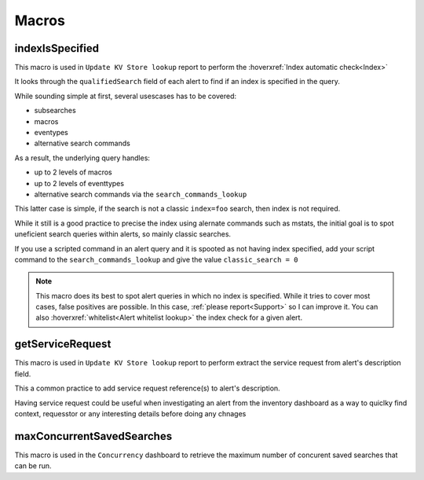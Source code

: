 Macros
======

indexIsSpecified
----------------

This macro is used in ``Update KV Store lookup`` report to perform the :hoverxref:`Index automatic check<Index>`

It looks through the ``qualifiedSearch`` field of each alert to find if an index is specified in the query.

While sounding simple at first, several usescases has to be covered:

+ subsearches
+ macros
+ eventypes
+ alternative search commands

As a result, the underlying query handles:

+ up to 2 levels of macros
+ up to 2 levels of eventtypes
+ alternative search commands via the ``search_commands_lookup``

This latter case is simple, if the search is not a classic ``index=foo`` search, then index is not required.

While it still is a good practice to precise the index using alernate commands such as mstats, the initial goal is to spot uneficient search queries within alerts, so mainly classic searches.

If you use a scripted command in an alert query and it is spooted as not having index specified, add your script command to the ``search_commands_lookup`` and give the value ``classic_search = 0``

.. note::

    This macro does its best to spot alert queries in which no index is specified. 
    While it tries to cover most cases, false positives are possible. In this case, 
    :ref:`please report<Support>` so I can improve it. You can also :hoverxref:`whitelist<Alert whitelist lookup>`
    the index check for a given alert.

getServiceRequest
-----------------

This macro is used in ``Update KV Store lookup`` report to perform extract the service request from alert's description field.

This a common practice to add service request reference(s) to alert's description.

Having service request could be useful when investigating an alert from the inventory dashboard as a way to quiclky find context, requesstor or any interesting details before doing any chnages


maxConcurrentSavedSearches
--------------------------

This macro is used in the ``Concurrency`` dashboard to retrieve the maximum number of concurent saved searches that can be run.
